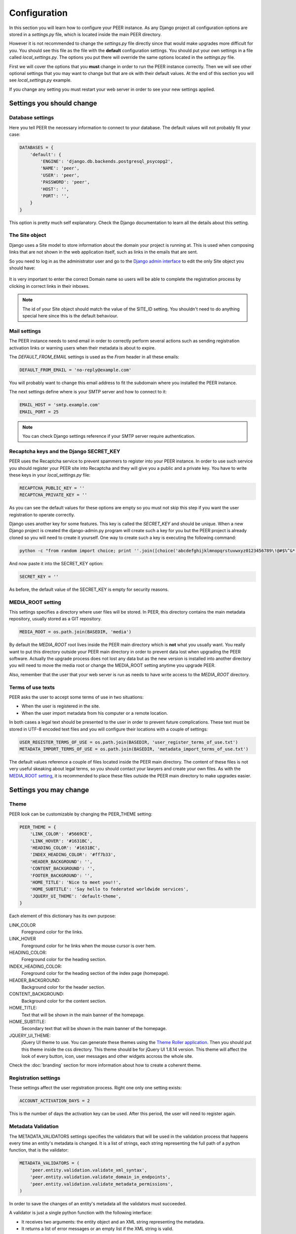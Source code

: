 Configuration
=============

In this section you will learn how to configure your PEER instance. As any
Django project all configuration options are stored in a *settings.py* file,
which is located inside the main PEER directory.

However it is not recommended to change the *settings.py* file directly since
that would make upgrades more difficult for you. You should see this file
as the file with the **default** configuration settings. You should put
your own settings in a file called *local_settings.py*. The options you
put there will override the same options located in the *settings.py* file.

First we will cover the options that you **must** change in order to run
the PEER instance correctly. Then we will see other optional settings that
you may want to change but that are ok with their default values. At the
end of this section you will see *local_settings.py* example.

If you change any setting you must restart your web server in order to
see your new settings applied.

Settings you should change
--------------------------

Database settings
~~~~~~~~~~~~~~~~~

Here you tell PEER the necessary information to connect to your database. The
default values will not probably fit your case:

.. code-block:: python

 DATABASES = {
     'default': {
         'ENGINE': 'django.db.backends.postgresql_psycopg2',
         'NAME': 'peer',
         'USER': 'peer',
         'PASSWORD': 'peer',
         'HOST': '',
         'PORT': '',
     }
 }

This option is pretty much self explanatory. Check the Django documentation
to learn all the details about this setting.

The Site object
~~~~~~~~~~~~~~~

Django uses a Site model to store information about the domain your project
is running at. This is used when composing links that are not shown in the
web application itself, such as links in the emails that are sent.

So you need to log in as the administrator user and go to the `Django admin
interface`_ to edit the only Site object you should have:

.. _`Django admin interface`: http://127.0.0.1:8000/admin/

.. figure:: _static/change-site-object.png

It is very important to enter the correct Domain name so users will be able
to complete the registration process by clicking in correct links in their
inboxes.

.. note::
  The id of your Site object should match the value of the SITE_ID setting.
  You shouldn't need to do anything special here since this is the default
  behaviour.

Mail settings
~~~~~~~~~~~~~

The PEER instance needs to send email in order to correctly perform several
actions such as sending registration activation links or warning users when
their metadata is about to expire.

The *DEFAULT_FROM_EMAIL* settings is used as the *From* header in all these
emails:

.. code-block:: python

 DEFAULT_FROM_EMAIL = 'no-reply@example.com'

You will probably want to change this email address to fit the subdomain
where you installed the PEER instance.

The next settings define where is your SMTP server and how to connect to it:

.. code-block:: python

 EMAIL_HOST = 'smtp.example.com'
 EMAIL_PORT = 25

.. note::
  You can check Django settings reference if your SMTP server require
  authentication.

Recaptcha keys and the Django SECRET_KEY
~~~~~~~~~~~~~~~~~~~~~~~~~~~~~~~~~~~~~~~~

PEER uses the Recaptcha service to prevent spammers to register into your
PEER instance. In order to use such service you should register your PEER
site into Recaptcha and they will give you a public and a private key. You
have to write these keys in your *local_settings.py* file:

.. code-block:: python

 RECAPTCHA_PUBLIC_KEY = ''
 RECAPTCHA_PRIVATE_KEY = ''

As you can see the default values for these options are empty so you must
not skip this step if you want the user registration to operate correctly.

Django uses another key for some features. This key is called the
*SECRET_KEY* and should be unique. When a new Django project is created the
django-admin.py program will create such a key for you but the PEER project
is already cloned so you will need to create it yourself. One way to create
such a key is executing the following command:

.. code-block:: bash

 python -c "from random import choice; print ''.join([choice('abcdefghijklmnopqrstuvwxyz0123456789\!@#$%^&*(-_=+)') for i in range(50)])"

And now paste it into the SECRET_KEY option:

.. code-block:: python

 SECRET_KEY = ''

As before, the default value of the SECRET_KEY is empty for security reasons.

MEDIA_ROOT setting
~~~~~~~~~~~~~~~~~~

This settings specifies a directory where user files will be stored. In PEER,
this directory contains the main metadata repository, usually stored as a
GIT repository.

.. code-block:: python

 MEDIA_ROOT = os.path.join(BASEDIR, 'media')

By default the *MEDIA_ROOT* root lives inside the PEER main directory which
is **not** what you usually want. You really want to put this directory
outside your PEER main directory in order to prevent data lost when
upgrading the PEER software. Actually the upgrade process does not lost any
data but as the new version is installed into another directory you will
need to move the media root or change the MEDIA_ROOT setting anytime you
upgrade PEER.

Also, remember that the user that your web server is run as needs to have
write access to the *MEDIA_ROOT* directory.

Terms of use texts
~~~~~~~~~~~~~~~~~~

PEER asks the user to accept some terms of use in two situations:

- When the user is registered in the site.
- When the user import metadata from his computer or a remote location.

In both cases a legal text should be presented to the user in order to
prevent future complications. These text must be stored in UTF-8 encoded
text files and you will configure their locations with a couple of settings:

.. code-block:: python

 USER_REGISTER_TERMS_OF_USE = os.path.join(BASEDIR, 'user_register_terms_of_use.txt')
 METADATA_IMPORT_TERMS_OF_USE = os.path.join(BASEDIR, 'metadata_import_terms_of_use.txt')

The default values reference a couple of files located inside the PEER main
directory. The content of these files is not very useful skeaking about legal
terms, so you should contact your lawyers and create your own files. As with
the `MEDIA_ROOT setting`_, it is recommended to place these files outside
the PEER main directory to make upgrades easier.

Settings you may change
-----------------------

Theme
~~~~~

PEER look can be customizable by changing the PEER_THEME setting:

.. code-block:: python

 PEER_THEME = {
     'LINK_COLOR': '#5669CE',
     'LINK_HOVER': '#1631BC',
     'HEADING_COLOR': '#1631BC',
     'INDEX_HEADING_COLOR': '#ff7b33',
     'HEADER_BACKGROUND': '',
     'CONTENT_BACKGROUND': '',
     'FOOTER_BACKGROUND': '',
     'HOME_TITLE': 'Nice to meet you!!',
     'HOME_SUBTITLE': 'Say hello to federated worldwide services',
     'JQUERY_UI_THEME': 'default-theme',
 }

Each element of this dictionary has its own purpose:

LINK_COLOR
 Foreground color for the links.

LINK_HOVER
 Foreground color for he links when the mouse cursor is over hem.

HEADING_COLOR:
 Foreground color for the heading section.

INDEX_HEADING_COLOR:
 Foreground color for the heading section of the index page (homepage).

HEADER_BACKGROUND:
 Background color for the header section.

CONTENT_BACKGROUND:
 Background color for the content section.

HOME_TITLE:
 Text that will be shown in the main banner of the homepage.

HOME_SUBTITLE:
 Secondary text that will be shown in the main banner of the homepage.

JQUERY_UI_THEME:
 jQuery UI theme to use. You can generate these themes using the `Theme
 Roller application`_. Then you should put this theme inside the css
 directory. This theme should be for jQuery UI 1.8.14 version. This theme
 will affect the look of every button, icon, user messages and other widgets
 accross the whole site.

.. _`Theme Roller application`: http://jqueryui.com/themeroller/

Check the :doc:`branding` section for more information about how to
create a coherent theme.


Registration settings
~~~~~~~~~~~~~~~~~~~~~

These settings affect the user registration process. Right one only one
setting exists:

.. code-block:: python

 ACCOUNT_ACTIVATION_DAYS = 2

This is the number of days the activation key can be used. After this period,
the user will need to register again.

Metadata Validation
~~~~~~~~~~~~~~~~~~~

The METADATA_VALIDATORS settings specifies the validators that will be used
in the validation process that happens every time an entity's metadata is
changed. It is a list of strings, each string representing the full path
of a python function, that is the validator:

.. code-block:: python

 METADATA_VALIDATORS = (
     'peer.entity.validation.validate_xml_syntax',
     'peer.entity.validation.validate_domain_in_endpoints',
     'peer.entity.validation.validate_metadata_permissions',
 )

In order to save the changes of an entity's metadata all the validators must
succeeded.

A validator is just a single python function with the following interface:

* It receives two arguments: the entity object and an XML string representing
  the metadata.
* It returns a list of error messages or an empty list if the XML string is
  valid.

Check the provided validators for examples about how to write your own
validators.

Metadata Permissions
~~~~~~~~~~~~~~~~~~~~

The METADATA_PERMISSIONS settings specified the SAML metadata elements whose
permissions can be managed. The permissions for each element are for adding,
deleting and modifying the element. The format of each element of the settings
is:

.. code-block:: python

 ('XPATH', 'permission_name', 'Permission Description')

Once the elements are specified a migration is needed by issuing:

.. code-block:: bash

 $ django-admin.py syncdb -all

In order to manage permission for a given user, you need to login as superuser
in the `Django admin interface`_, browse to *Users*
and pick the user whose permissions you want to change (by default a normal
user doesn't have any permissions to manage metadata elements). In *User
permissions* there is a panel with the permissions that are available. For
each element specified in the settings the permissions for adding, deleting
and modifying should be present in the panel*; i.e.: permissions *Can add
<Permission Description>*, *Can edit <Permission Description>* and *Can delete
<Permission Description>*. To give the user a permission, pick the permission
and move it to *Chosen user permissions*.

.. figure:: _static/grant_permissions.png

Any SAML metadata element not present in the settings has its permissions
disabled by default. Thus, a normal user won't be able to add, modify or
delete any SAML medata element unless is not present in the settings and a
superuser has granted the user with the permissions.

SAMLmetaJS plugins
~~~~~~~~~~~~~~~~~~

SAMLmetaJS is a jQuery plugin that turns a simple HTML textarea element into
a full blown SAML metadata editor. It has a small core and several plugins
for editing specific parts of the metadata XML.

With this setting you can set which plugins are going to be active and in
which order. This will affect the tabs that appear in the metadata edition
view.

.. code-block:: python

 SAML_META_JS_PLUGINS = ('info', 'org', 'contact', 'saml2sp', 'certs',
                         'attributes')

Check the `SAMLmetaJS website`_ for a complete list of all available plugins.

.. _`SAMLmetaJS website`: http://samlmetajs.simplesamlphp.org/

Pagination and feeds settings
~~~~~~~~~~~~~~~~~~~~~~~~~~~~~

With these settings you can control the number of entities that are
shown in certain circunstances.

The MAX_FEED_ENTRIES setting controls the number of entities that are
returned in the global rss feed.

.. code-block:: python

 MAX_FEED_ENTRIES = 10

If you do not define this setting the global rss feed will return the full
set of entities. Be careful if you have a lot of entities since this can
be degradate performance.

The ENTITIES_PER_PAGE setting controls the number of entities that
are displayed in each page of the full list view and the search results view.

.. code-block:: python

 ENTITIES_PER_PAGE = 10

Expiration warning
~~~~~~~~~~~~~~~~~~

The EXPIRATION_WARNING_TIMEDELTA setting specifies the time threshold that
should be used to determine if a warning email should be sent when the
metadata of an entity is about to expire. If the time when the metadata
is expired minus the EXPIRATION_WARNING_TIMEDELTA is greater than the current
time, a warning email is sent to the entity's team. For example, if the
metadata expires the 17th of September of 2011 at 16:00 and the
EXPIRATION_WARNING_TIMEDELTA is set to 5 hours, that day at 11:00  a warning
email will be sent.

The value of this settings should be a datetime.timedelta object. Check the
`Python documentation`_ for valid units for this object.

.. _`Python documentation`: http://docs.python.org/library/datetime.html#timedelta-objects

.. code-block:: python

 EXPIRATION_WARNING_TIMEDELTA = datetime.timedelta(days=1)

This feature requires that you setup a cron job that calls the
*expirationwarnings* PEER command. Something like this should work:

.. code-block:: bash

 0 * * * * /var/www/peer/bin/django-admin.py expirationwarnings --settings=peer.settings


Domain Ownership Proof
~~~~~~~~~~~~~~~~~~~~~~

Currently only a mechanism to prove the ownership of a domain is implemented:
sending a specific HTTP request to a host on that domain. Other mechanism are
expected to appear in future releases.

Some web servers are configured to ban any request from an user agent that
they don't recognize. That is the reason there is a setting where you can
set a custom User Agent header to trick your web server into thinking this
requests does not come from a malicious bot.

.. code-block:: python

 DOP_USER_AGENT = 'Mozilla/5.0 (X11; Linux i686; rv:10.0.1) Gecko/20100101 Firefox/10.0.1'

This option is not set by default, which means the default user agent that
is used is specified in Python standard library. This happens to be
*Python-urllib/2.6*


Administrators
~~~~~~~~~~~~~~

The last setting you may want to change is the ADMINS setting. You put here
the names and emails of the administrator stuff that will run the PEER site.

This is useful because some times emails are sent automatically to these
people, for example, when a crash happens.

.. code-block:: python

 ADMINS = (
     # ('Your Name', 'your_email@example.com'),
 )

.. note::
 This people will not get PEER user accounts automatically. You should create
 them as any other user.

Example local_settings.py file
------------------------------

You can use this fragment as an skeleton file to get you started but remember
that some settings need unique values you must provide yourself.

.. code-block:: python

 DATABASES = {
     'default': {
         'ENGINE': 'django.db.backends.postgresql_psycopg2',
         'NAME': 'peer',
         'USER': 'peer',
         'PASSWORD': 'peer',
         'HOST': '',
         'PORT': '',
     }
 }

 DEFAULT_FROM_EMAIL = 'no-reply@peer.terena.org'
 EMAIL_HOST = 'smtp.terena.org'
 EMAIL_PORT = 25

 # do not use these keys: they are invalid
 RECAPTCHA_PUBLIC_KEY = 'XXXXXXXXXXXXXXXXXXXXXXXXXXXXXXXXXXXXXXXX'
 RECAPTCHA_PRIVATE_KEY = 'YYYYYYYYYYYYYYYYYYYYYYYYYYYYYYYYYYYYYYYY'

 # do not use this key: create your own
 SECRET_KEY = '0123456789qwertyuiopasdfghjklzxcvbnm'

 MEDIA_ROOT = '/var/peer-media'

 USER_REGISTER_TERMS_OF_USE = '/etc/peer/user_register_terms_of_use.txt'
 METADATA_IMPORT_TERMS_OF_USE = '/etc/peer/metadata_import_terms_of_use.txt'

 PEER_THEME = {
     'LINK_COLOR': '#5669CE',
     'LINK_HOVER': '#1631BC',
     'HEADING_COLOR': '#1631BC',
     'INDEX_HEADING_COLOR': '#ff7b33',
     'HEADER_BACKGROUND': '',
     'CONTENT_BACKGROUND': '',
     'FOOTER_BACKGROUND': '',
     'HOME_TITLE': 'Nice to meet you!!',
     'HOME_SUBTITLE': 'Say hello to federated worldwide services',
     'JQUERY_UI_THEME': 'default-theme',
 }

 METADATA_VALIDATORS = (
     'peer.entity.validation.validate_xml_syntax',
     'peer.entity.validation.validate_domain_in_endpoints',
     'peer.entity.validation.validate_domain_in_entityid',
 )

 SAML_META_JS_PLUGINS = ('info', 'org', 'contact', 'saml2sp', 'certs')

 MAX_FEED_ENTRIES = 100
 ENTITIES_PER_PAGE = 10

 EXPIRATION_WARNING_TIMEDELTA = datetime.timedelta(hours=2)

 DOP_USER_AGENT = 'Mozilla/5.0 (X11; Linux i686; rv:10.0.1) Gecko/20100101 Firefox/10.0.1'

 ADMINS = (
     # ('Your Name', 'your_email@example.com'),
 )
